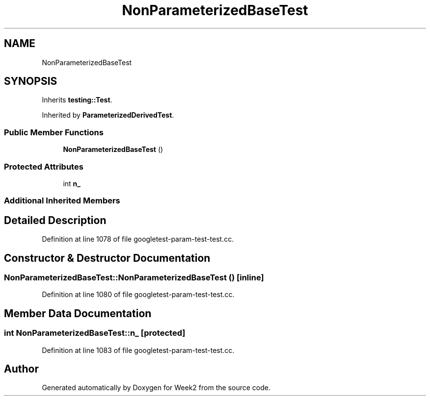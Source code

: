 .TH "NonParameterizedBaseTest" 3 "Tue Sep 12 2023" "Week2" \" -*- nroff -*-
.ad l
.nh
.SH NAME
NonParameterizedBaseTest
.SH SYNOPSIS
.br
.PP
.PP
Inherits \fBtesting::Test\fP\&.
.PP
Inherited by \fBParameterizedDerivedTest\fP\&.
.SS "Public Member Functions"

.in +1c
.ti -1c
.RI "\fBNonParameterizedBaseTest\fP ()"
.br
.in -1c
.SS "Protected Attributes"

.in +1c
.ti -1c
.RI "int \fBn_\fP"
.br
.in -1c
.SS "Additional Inherited Members"
.SH "Detailed Description"
.PP 
Definition at line 1078 of file googletest\-param\-test\-test\&.cc\&.
.SH "Constructor & Destructor Documentation"
.PP 
.SS "NonParameterizedBaseTest::NonParameterizedBaseTest ()\fC [inline]\fP"

.PP
Definition at line 1080 of file googletest\-param\-test\-test\&.cc\&.
.SH "Member Data Documentation"
.PP 
.SS "int NonParameterizedBaseTest::n_\fC [protected]\fP"

.PP
Definition at line 1083 of file googletest\-param\-test\-test\&.cc\&.

.SH "Author"
.PP 
Generated automatically by Doxygen for Week2 from the source code\&.
